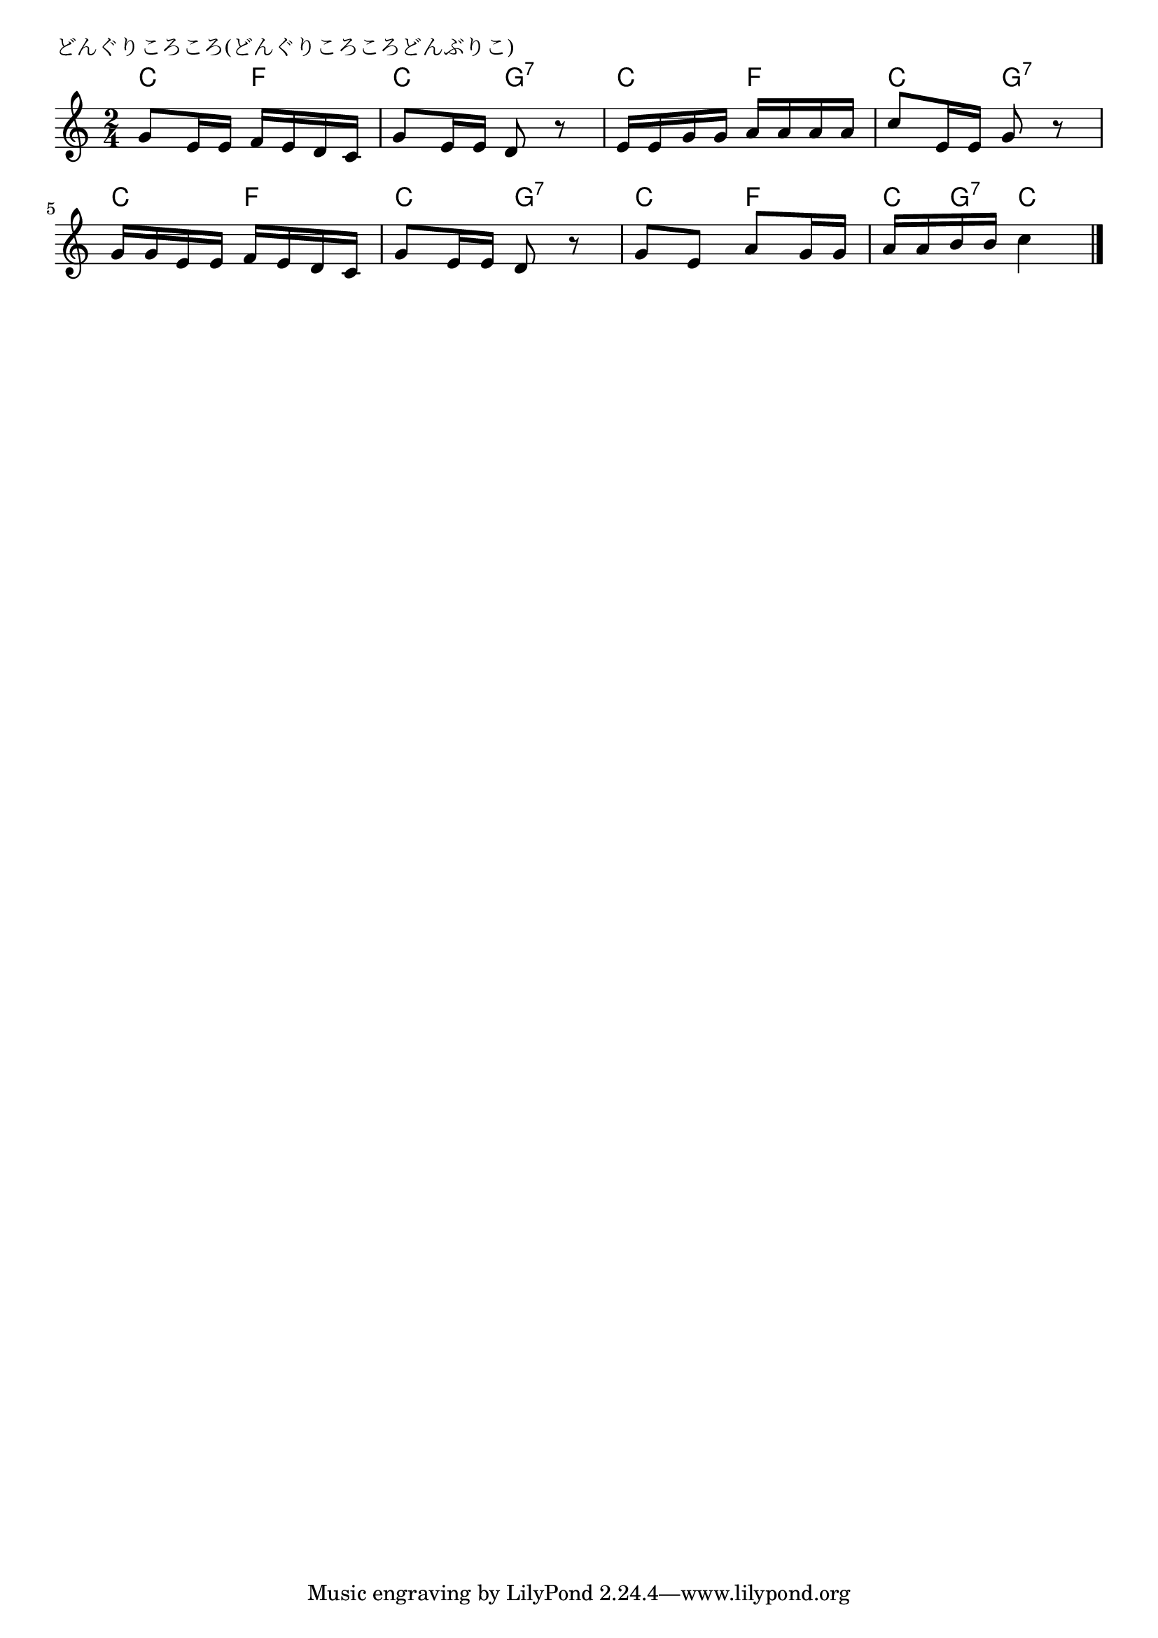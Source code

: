 \version "2.18.2"

% どんぐりころころ(どんぐりころころどんぶりこ)

\header {
piece = "どんぐりころころ(どんぐりころころどんぶりこ)"
}

melody =
\relative c'' {
\key c \major
\time 2/4
\set Score.tempoHideNote = ##t
\tempo 4=50
\numericTimeSignature

g8 e16 e f e d c |
g'8 e16 e d8 r |
e16 e g g a a a a|
c8 e,16 e g8 r |
\break
g16 g e e f e d c |
g'8 e16 e d8 r
g e  a g16 g|
a a b b c4|


\bar "|."
}
\score {
<<
\chords {
\set noChordSymbol = ""
\set chordChanges=##t
%
c4 f c g:7 c f c g:7
c f c g:7 c f c8 g:7 c4

}
\new Staff {\melody}
>>
\layout {
line-width = #190
indent = 0\mm
}
\midi {}
}